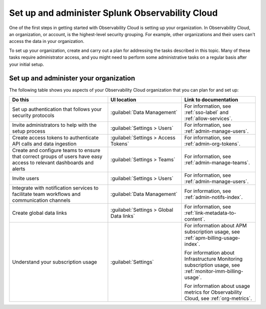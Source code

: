 .. _admin-admin:

********************************************************************************
Set up and administer Splunk Observability Cloud
********************************************************************************

.. meta::
   :description: Overview of the Observability Cloud admin tasks and links to the documentation.

One of the first steps in getting started with Observability Cloud is setting up your organization. In Observability Cloud, an organization, or account, is the highest-level security grouping. For example, other organizations and their users can't access the data in your organization.

To set up your organization, create and carry out a plan for addressing the tasks described in this topic. Many of these tasks require administrator access, and you might need to perform some administrative tasks on a regular basis after your initial setup.


Set up and administer your organization
==============================================================
The following table shows you aspects of your Observability Cloud organization that you can plan for and set up:

.. list-table::
   :header-rows: 1
   :widths: 40, 30, 30

   * - :strong:`Do this`
     - :strong:`UI location`
     - :strong:`Link to documentation`

   * - Set up authentication that follows your security protocols
     - :guilabel:`Data Management`
     - For information, see :ref:`sso-label` and :ref:`allow-services`.

   * - Invite administrators to help with the setup process
     - :guilabel:`Settings > Users`
     - For information, see :ref:`admin-manage-users`.

   * - Create access tokens to authenticate API calls and data ingestion
     - :guilabel:`Settings > Access Tokens`
     - For information, see :ref:`admin-org-tokens`.

   * - Create and configure teams to ensure that correct groups of users have easy access to relevant dashboards and alerts
     - :guilabel:`Settings > Teams`
     - For information, see :ref:`admin-manage-teams`.

   * - Invite users
     - :guilabel:`Settings > Users`
     - For information, see :ref:`admin-manage-users`.

   * - Integrate with notification services to facilitate team workflows and communication channels
     - :guilabel:`Data Management`
     - For information, see :ref:`admin-notifs-index`.

   * - Create global data links
     - :guilabel:`Settings > Global Data links`
     - For information, see :ref:`link-metadata-to-content`.

   * - Understand your subscription usage
     - :guilabel:`Settings` 
     -  For information about APM subscription usage, see :ref:`apm-billing-usage-index`.

        For information about Infrastructure Monitoring subscription usage, see :ref:`monitor-imm-billing-usage`.

        For information about usage metrics for Observability Cloud, see :ref:`org-metrics`.
